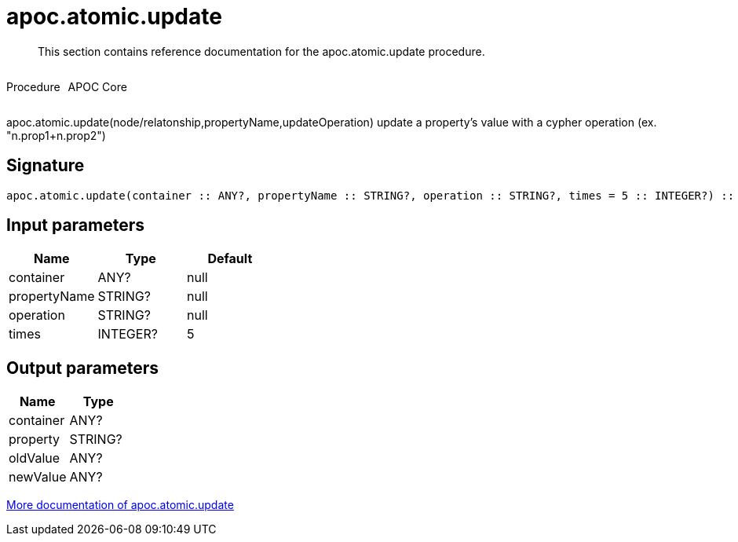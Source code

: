 ////
This file is generated by DocsTest, so don't change it!
////

= apoc.atomic.update
:description: This section contains reference documentation for the apoc.atomic.update procedure.

[abstract]
--
{description}
--

++++
<div style='display:flex'>
<div class='paragraph type procedure'><p>Procedure</p></div>
<div class='paragraph release core' style='margin-left:10px;'><p>APOC Core</p></div>
</div>
++++

apoc.atomic.update(node/relatonship,propertyName,updateOperation) update a property's value with a cypher operation (ex. "n.prop1+n.prop2")

== Signature

[source]
----
apoc.atomic.update(container :: ANY?, propertyName :: STRING?, operation :: STRING?, times = 5 :: INTEGER?) :: (container :: ANY?, property :: STRING?, oldValue :: ANY?, newValue :: ANY?)
----

== Input parameters
[.procedures, opts=header]
|===
| Name | Type | Default 
|container|ANY?|null
|propertyName|STRING?|null
|operation|STRING?|null
|times|INTEGER?|5
|===

== Output parameters
[.procedures, opts=header]
|===
| Name | Type 
|container|ANY?
|property|STRING?
|oldValue|ANY?
|newValue|ANY?
|===

xref::graph-updates/atomic-updates.adoc[More documentation of apoc.atomic.update,role=more information]

